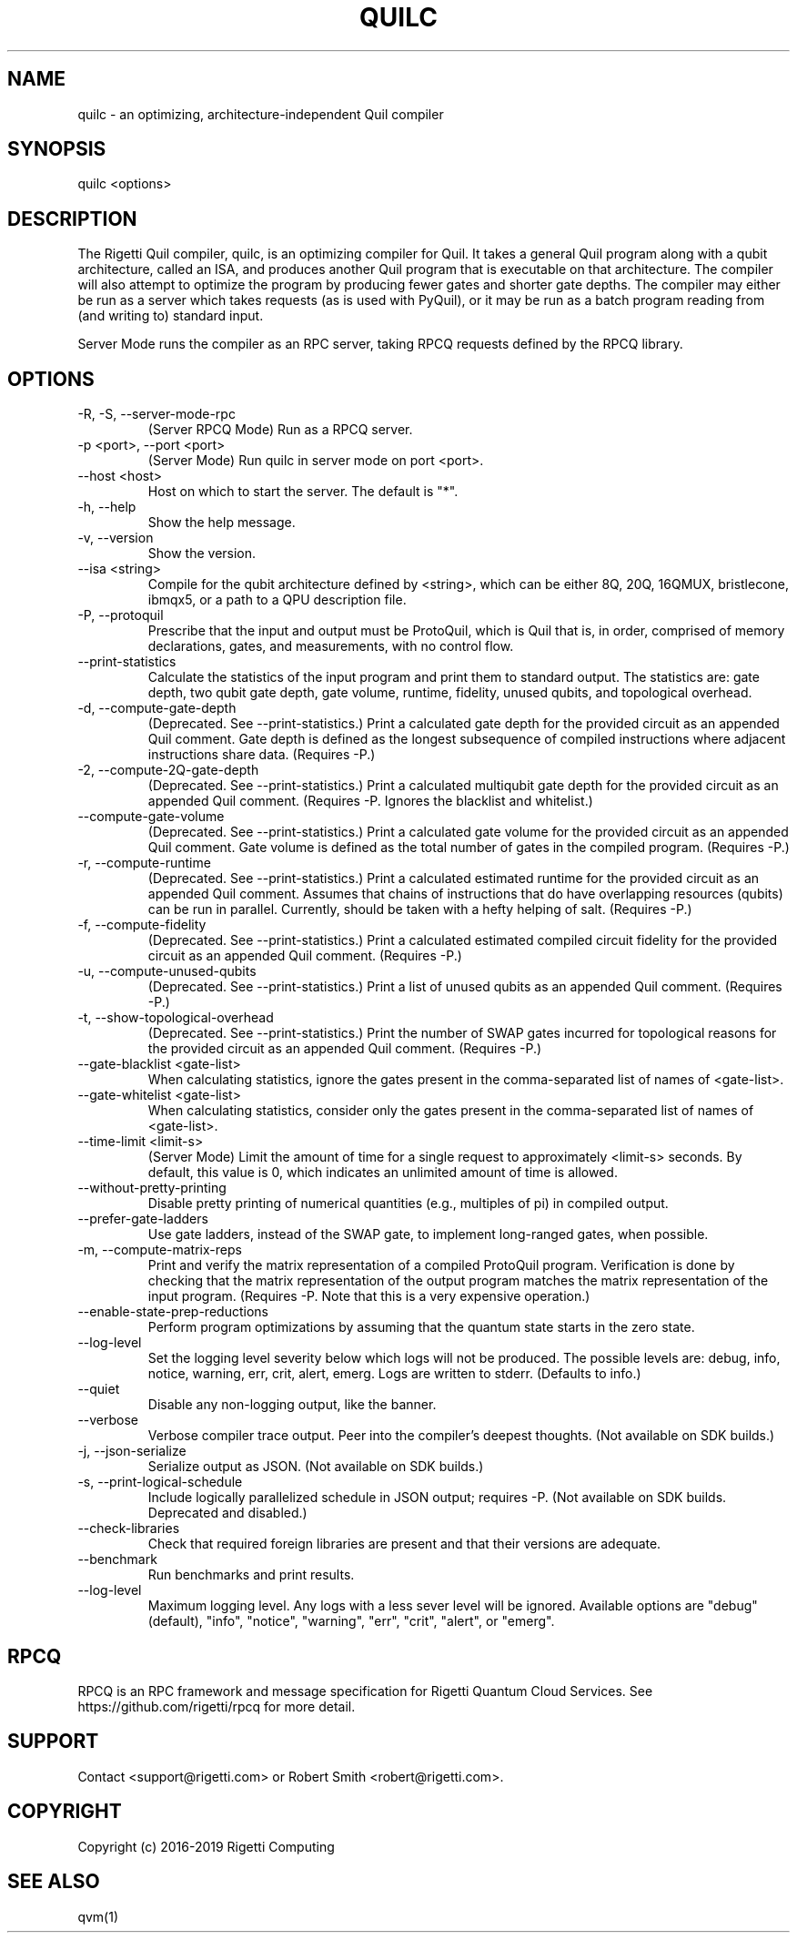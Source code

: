 .TH QUILC 1 "24 September 2018" "0.13.0 (cl-quil: 0.19.0) [e9b41e3]"
.SH NAME
quilc \- an optimizing, architecture-independent Quil compiler
.SH SYNOPSIS

quilc <options>

.SH DESCRIPTION
The Rigetti Quil compiler, quilc, is an optimizing compiler for
Quil. It takes a general Quil program along with a qubit architecture,
called an ISA, and produces another Quil program that is executable on
that architecture. The compiler will also attempt to optimize the
program by producing fewer gates and shorter gate depths. The compiler
may either be run as a server which takes requests (as is used with
PyQuil), or it may be run as a batch program reading from (and writing
to) standard input.

Server Mode runs the compiler as an RPC server, taking RPCQ requests
defined by the RPCQ library.
.SH OPTIONS
.IP "-R, -S, --server-mode-rpc"
(Server RPCQ Mode) Run as a RPCQ server.
.IP "-p <port>, --port <port>"
(Server Mode) Run quilc in server mode on port <port>.
.IP "--host <host>"
Host on which to start the server. The default is "*".
.IP "-h, --help"
Show the help message.
.IP "-v, --version"
Show the version.
.IP "--isa <string>"
Compile for the qubit architecture defined by <string>, which can be
either 8Q, 20Q, 16QMUX, bristlecone, ibmqx5, or a path to a QPU
description file.
.IP "-P, --protoquil"
Prescribe that the input and output must be ProtoQuil, which is Quil
that is, in order, comprised of memory declarations, gates, and measurements, with no control flow.
.IP "--print-statistics"
Calculate the statistics of the input program and print them to
standard output. The statistics are: gate depth, two qubit gate depth,
gate volume, runtime, fidelity, unused qubits, and topological
overhead.
.IP "-d, --compute-gate-depth"
(Deprecated. See --print-statistics.) Print a calculated gate depth for
the provided circuit as an appended Quil comment. Gate depth is
defined as the longest subsequence of compiled instructions where
adjacent instructions share data.  (Requires -P.)
.IP "-2, --compute-2Q-gate-depth"
(Deprecated. See --print-statistics.) Print a calculated multiqubit
gate depth for the provided circuit as an appended Quil
comment. (Requires -P. Ignores the blacklist and whitelist.)
.IP "--compute-gate-volume"
(Deprecated. See --print-statistics.) Print a calculated gate volume
for the provided circuit as an appended Quil comment. Gate volume is
defined as the total number of gates in the compiled
program. (Requires -P.)
.IP "-r, --compute-runtime"
(Deprecated. See --print-statistics.) Print a calculated estimated
runtime for the provided circuit as an appended Quil comment. Assumes
that chains of instructions that do have overlapping resources
(qubits) can be run in parallel. Currently, should be taken with a
hefty helping of salt. (Requires -P.)
.IP "-f, --compute-fidelity"
(Deprecated. See --print-statistics.) Print a calculated estimated
compiled circuit fidelity for the provided circuit as an appended Quil
comment. (Requires -P.)
.IP "-u, --compute-unused-qubits"
(Deprecated. See --print-statistics.) Print a list of unused qubits as
an appended Quil comment. (Requires -P.)
.IP "-t, --show-topological-overhead"
(Deprecated. See --print-statistics.) Print the number of SWAP gates
incurred for topological reasons for the provided circuit as an
appended Quil comment. (Requires -P.)
.IP "--gate-blacklist <gate-list>"
When calculating statistics, ignore the gates present in the
comma-separated list of names of <gate-list>.
.IP "--gate-whitelist <gate-list>"
When calculating statistics, consider only the gates present in the
comma-separated list of names of <gate-list>.
.IP "--time-limit <limit-s>"
(Server Mode) Limit the amount of time for a single request to
approximately <limit-s> seconds. By default, this value is 0,
which indicates an unlimited amount of time is allowed.
.IP "--without-pretty-printing"
Disable pretty printing of numerical quantities (e.g., multiples of
pi) in compiled output.
.IP "--prefer-gate-ladders"
Use gate ladders, instead of the SWAP gate, to implement long-ranged
gates, when possible.
.IP "-m, --compute-matrix-reps"
Print and verify the matrix representation of a compiled ProtoQuil
program. Verification is done by checking that the matrix
representation of the output program matches the matrix representation
of the input program. (Requires -P. Note that this is a very expensive
operation.)
.IP "--enable-state-prep-reductions"
Perform program optimizations by assuming that the quantum state
starts in the zero state.
.IP "--log-level"
Set the logging level severity below which logs will not be
produced. The possible levels are: debug, info, notice, warning, err,
crit, alert, emerg. Logs are written to stderr. (Defaults to info.)
.IP "--quiet"
Disable any non-logging output, like the banner.
.IP "--verbose"
Verbose compiler trace output. Peer into the compiler's deepest
thoughts. (Not available on SDK builds.)
.IP "-j, --json-serialize"
Serialize output as JSON. (Not available on SDK builds.)
.IP "-s, --print-logical-schedule"
Include logically parallelized schedule in JSON output; requires
-P. (Not available on SDK builds. Deprecated and disabled.)
.IP "--check-libraries"
Check that required foreign libraries are present and that their
versions are adequate.
.IP "--benchmark"
Run benchmarks and print results.
.IP "--log-level"
Maximum logging level. Any logs with a less sever level will be
ignored. Available options are "debug" (default), "info", "notice", 
"warning", "err", "crit", "alert", or "emerg".

.SH RPCQ
RPCQ is an RPC framework and message specification for Rigetti Quantum
Cloud Services. See https://github.com/rigetti/rpcq for more detail.

.SH SUPPORT
Contact <support@rigetti.com> or Robert Smith <robert@rigetti.com>.
.SH COPYRIGHT
Copyright (c) 2016-2019 Rigetti Computing
.SH SEE ALSO
qvm(1)
